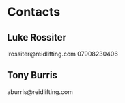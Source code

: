 * Contacts
** Luke Rossiter
lrossiter@reidlifting.com
07908230406
** Tony Burris
aburris@reidlifting.com
